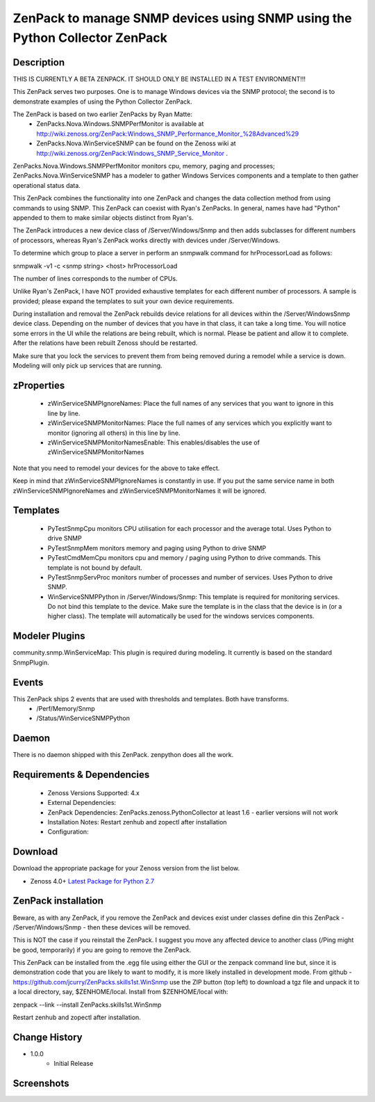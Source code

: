 ============================================================================
ZenPack to manage SNMP devices using SNMP using the Python Collector ZenPack
============================================================================

Description
===========

THIS IS CURRENTLY A BETA ZENPACK. IT SHOULD ONLY BE INSTALLED IN A TEST ENVIRONMENT!!!


This ZenPack serves two purposes.  One is to manage Windows devices via the
SNMP protocol; the second is to demonstrate examples of using the Python Collector ZenPack.

The ZenPack is based on two earlier ZenPacks by Ryan Matte:
    * ZenPacks.Nova.Windows.SNMPPerfMonitor  is available at http://wiki.zenoss.org/ZenPack:Windows_SNMP_Performance_Monitor_%28Advanced%29 
    * ZenPacks.Nova.WinServiceSNMP can be found on the Zenoss  wiki at  http://wiki.zenoss.org/ZenPack:Windows_SNMP_Service_Monitor .  


ZenPacks.Nova.Windows.SNMPPerfMonitor monitors cpu, memory, paging and processes; ZenPacks.Nova.WinServiceSNMP has a modeler to gather
Windows Services components and a template to then gather operational status data.

This ZenPack combines the functionality into one ZenPack and changes the data collection method from using commands to
using SNMP.  This ZenPack can coexist with Ryan's ZenPacks.  In general, names have had "Python" appended to them to make
similar objects distinct from Ryan's.

The ZenPack introduces a new device class of /Server/Windows/Snmp and then adds subclasses for different numbers of processors,
whereas Ryan's ZenPack works directly with devices under /Server/Windows.

To determine which group to place a server in perform an snmpwalk command for hrProcessorLoad as follows:

snmpwalk -v1 -c <snmp string> <host> hrProcessorLoad

The number of lines corresponds to the number of CPUs.

Unlike Ryan's ZenPack, I have NOT provided exhaustive templates for each different number of processors. A sample is
provided; please expand the templates to suit your own device requirements.

During installation and removal the ZenPack rebuilds device relations for all devices within the /Server/WindowsSnmp device class. 
Depending on the number of devices that you have in that class, it can take a long time. You will notice some errors 
in the UI while the relations are being rebuilt, which is normal. Please be patient and allow it to complete. 
After the relations have been rebuilt Zenoss should be restarted. 

Make sure that you lock the services to prevent them from being removed during a remodel while a service is down. 
Modeling will only pick up services that are running. 

zProperties
===========

    * zWinServiceSNMPIgnoreNames: Place the full names of any services that you want to ignore in this line by line.
    * zWinServiceSNMPMonitorNames: Place the full names of any services which you explicitly want to monitor (ignoring all others) in this line by line.
    * zWinServiceSNMPMonitorNamesEnable: This enables/disables the use of zWinServiceSNMPMonitorNames 

Note that you need to remodel your devices for the above to take effect.

Keep in mind that zWinServiceSNMPIgnoreNames is constantly in use. If you put the same service name in both 
zWinServiceSNMPIgnoreNames and zWinServiceSNMPMonitorNames it will be ignored. 

Templates
=========

    * PyTestSnmpCpu  monitors CPU utilisation for each processor and the average total. Uses Python to drive SNMP
    * PyTestSnmpMem  monitors memory and paging using Python to drive SNMP
    * PyTestCmdMemCpu  monitors cpu and memory / paging using Python to drive commands. This template is not bound by default.
    * PyTestSnmpServProc  monitors number of processes and number of services. Uses Python to drive SNMP.
    * WinServiceSNMPPython in /Server/Windows/Snmp: This template is required for monitoring services. Do not bind this template to the device. Make sure the template is in the class that the device is in (or a higher class). The template will automatically be used for the windows services components.


Modeler Plugins
===============

community.snmp.WinServiceMap: This plugin is required during modeling. It currently is based on the standard SnmpPlugin.


Events
======
This ZenPack ships 2 events that are used with thresholds and templates.  Both have transforms.
    * /Perf/Memory/Snmp
    * /Status/WinServiceSNMPPython


Daemon
======
There is no daemon shipped with this ZenPack.  zenpython does all the work.

Requirements & Dependencies
===========================

    * Zenoss Versions Supported: 4.x
    * External Dependencies: 
    * ZenPack Dependencies: ZenPacks.zenoss.PythonCollector at least 1.6 - earlier versions will not work
    * Installation Notes: Restart zenhub and zopectl after installation
    * Configuration:


Download
========
Download the appropriate package for your Zenoss version from the list
below.

* Zenoss 4.0+ `Latest Package for Python 2.7`_

ZenPack installation
======================

Beware, as with any ZenPack, if you remove the ZenPack and devices exist under
classes define din this ZenPack - /Server/Windows/Snmp - then these devices will be removed.

This is NOT the case if you reinstall the ZenPack.  I suggest you move any affected
device to another class (/Ping might be good, temporarily) if you are going
to remove the ZenPack.

This ZenPack can be installed from the .egg file using either the GUI or the
zenpack command line but, since it is demonstration code that you are likely to 
want to modify, it is more likely installed in development mode.  From github - 
https://github.com/jcurry/ZenPacks.skills1st.WinSnmp  use the ZIP button
(top left) to download a tgz file and unpack it to a local directory, say,
$ZENHOME/local.  Install from $ZENHOME/local with:

zenpack --link --install ZenPacks.skills1st.WinSnmp

Restart zenhub and zopectl after installation.



Change History
==============
* 1.0.0
   * Initial Release

Screenshots
===========

.. External References Below. Nothing Below This Line Should Be Rendered

.. _Latest Package for Python 2.7: https://github.com/jcurry/ZenPacks.skills1st.addEventFields/blob/master/dist/ZenPacks.skills1st.addEventFields-1.0.0-py2.7.egg?raw=true

